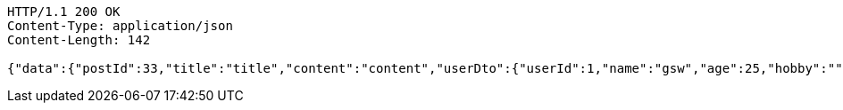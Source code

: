 [source,http,options="nowrap"]
----
HTTP/1.1 200 OK
Content-Type: application/json
Content-Length: 142

{"data":{"postId":33,"title":"title","content":"content","userDto":{"userId":1,"name":"gsw","age":25,"hobby":""}},"responseMessage":"SUCCESS"}
----